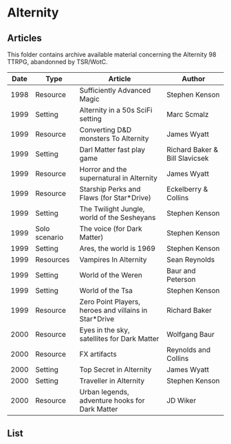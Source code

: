 * Alternity

** Articles

This folder contains archive available material concerning the Alternity 98 TTRPG, abandonned by TSR/WotC.

| Date | Type          | Article                                               | Author                         |
|------+---------------+-------------------------------------------------------+--------------------------------|
| 1998 | Resource      | Sufficiently Advanced Magic                           | Stephen Kenson                 |
| 1999 | Setting       | Alternity in a 50s SciFi setting                      | Marc Scmalz                    |
| 1999 | Resource      | Converting D&D monsters To Alternity                  | James Wyatt                    |
| 1999 | Setting       | Darl Matter fast play game                            | Richard Baker & Bill Slavicsek |
| 1999 | Resource      | Horror and the supernatural in Alternity              | James Wyatt                    |
| 1999 | Resource      | Starship Perks and Flaws (for Star*Drive)             | Eckelberry & Collins           |
| 1999 | Setting       | The Twilight Jungle, world of the Sesheyans           | Stephen Kenson                 |
| 1999 | Solo scenario | The voice (for Dark Matter)                           | Stephen Kenson                 |
| 1999 | Setting       | Ares, the world is 1969                               | Stephen Kenson                 |
| 1999 | Resources     | Vampires In Alternity                                 | Sean Reynolds                  |
| 1999 | Setting       | World of the Weren                                    | Baur and Peterson              |
| 1999 | Setting       | World of the Tsa                                      | Stephen Kenson                 |
| 1999 | Resource      | Zero Point Players, heroes and villains in Star*Drive | Richard Baker                  |
| 2000 | Resource      | Eyes in the sky, satellites for Dark Matter           | Wolfgang Baur                  |
| 2000 | Resource      | FX artifacts                                          | Reynolds and Collins           |
| 2000 | Setting       | Top Secret in Alternity                               | James Wyatt                    |
| 2000 | Setting       | Traveller in Alternity                                | Stephen Kenson                 |
| 2000 | Resource      | Urban legends, adventure hooks for Dark Matter        | JD Wiker                       |

** List

[[file:Dragon-Alternity.png]]


